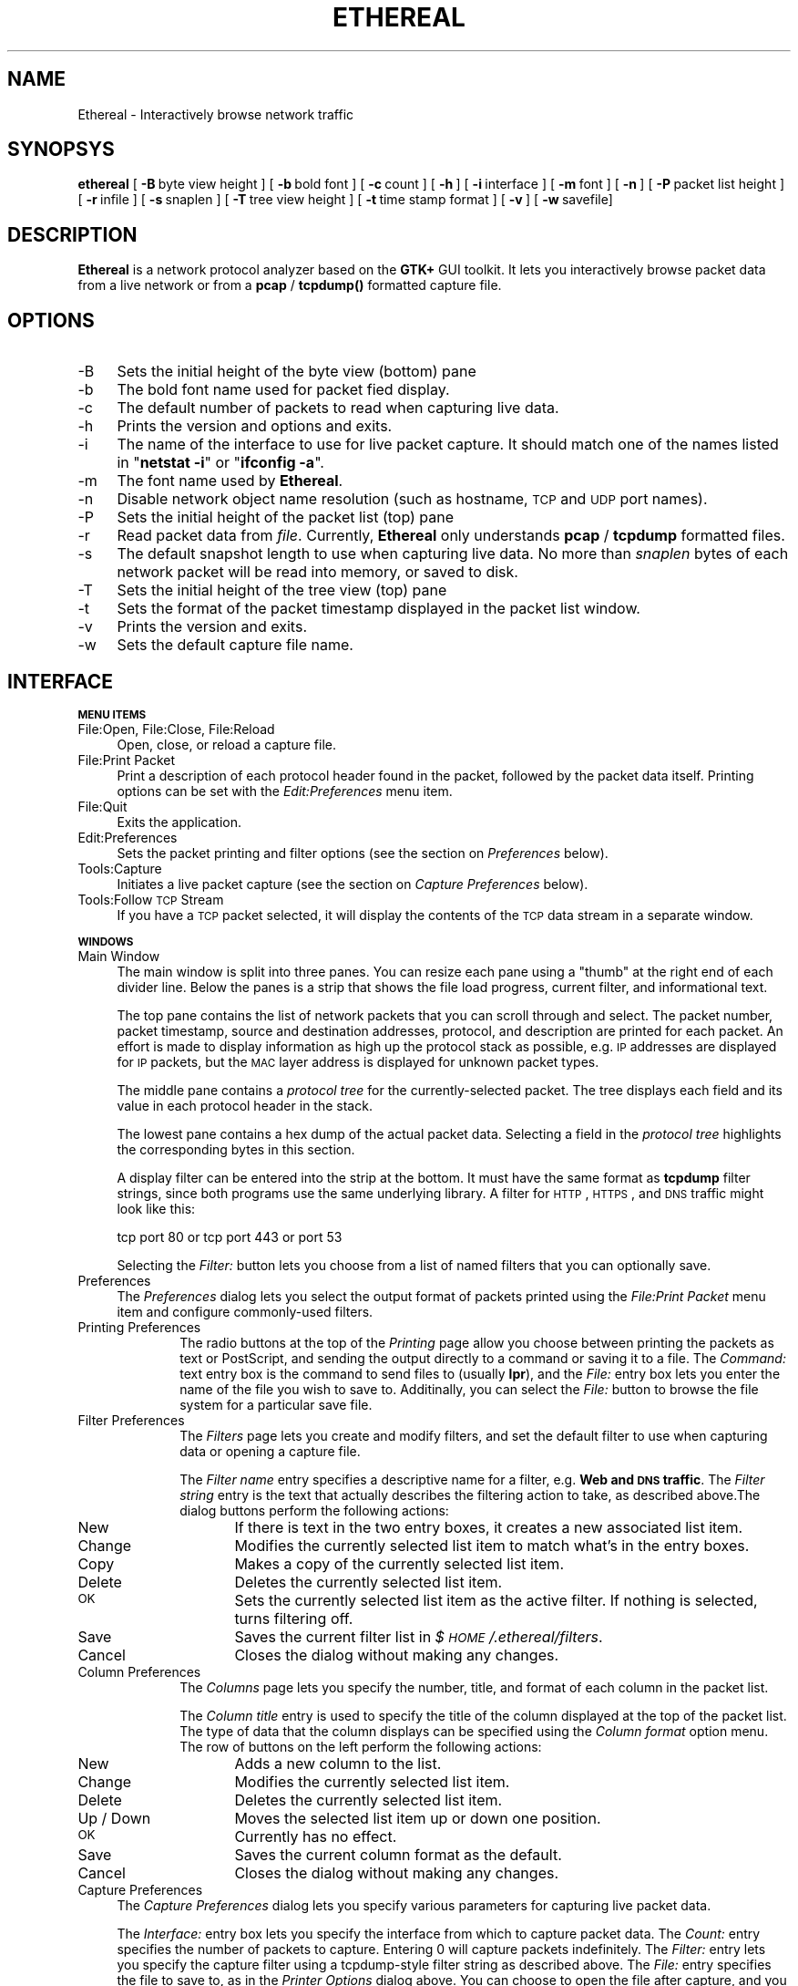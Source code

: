 .rn '' }`
''' $RCSfile: ethereal.1,v $$Revision: 1.5 $$Date: 1998/12/29 04:05:34 $
'''
''' $Log: ethereal.1,v $
''' Revision 1.5  1998/12/29 04:05:34  gerald
''' * Added Joerg Mayer's Vines patch
''' * Added Joerg to the AUTHORS file
''' * Added Guy's bitfield decode patch
''' * Fixed time output
'''
'''
.de Sh
.br
.if t .Sp
.ne 5
.PP
\fB\\$1\fR
.PP
..
.de Sp
.if t .sp .5v
.if n .sp
..
.de Ip
.br
.ie \\n(.$>=3 .ne \\$3
.el .ne 3
.IP "\\$1" \\$2
..
.de Vb
.ft CW
.nf
.ne \\$1
..
.de Ve
.ft R

.fi
..
'''
'''
'''     Set up \*(-- to give an unbreakable dash;
'''     string Tr holds user defined translation string.
'''     Bell System Logo is used as a dummy character.
'''
.tr \(*W-|\(bv\*(Tr
.ie n \{\
.ds -- \(*W-
.ds PI pi
.if (\n(.H=4u)&(1m=24u) .ds -- \(*W\h'-12u'\(*W\h'-12u'-\" diablo 10 pitch
.if (\n(.H=4u)&(1m=20u) .ds -- \(*W\h'-12u'\(*W\h'-8u'-\" diablo 12 pitch
.ds L" ""
.ds R" ""
'''   \*(M", \*(S", \*(N" and \*(T" are the equivalent of
'''   \*(L" and \*(R", except that they are used on ".xx" lines,
'''   such as .IP and .SH, which do another additional levels of
'''   double-quote interpretation
.ds M" """
.ds S" """
.ds N" """""
.ds T" """""
.ds L' '
.ds R' '
.ds M' '
.ds S' '
.ds N' '
.ds T' '
'br\}
.el\{\
.ds -- \(em\|
.tr \*(Tr
.ds L" ``
.ds R" ''
.ds M" ``
.ds S" ''
.ds N" ``
.ds T" ''
.ds L' `
.ds R' '
.ds M' `
.ds S' '
.ds N' `
.ds T' '
.ds PI \(*p
'br\}
.\"	If the F register is turned on, we'll generate
.\"	index entries out stderr for the following things:
.\"		TH	Title 
.\"		SH	Header
.\"		Sh	Subsection 
.\"		Ip	Item
.\"		X<>	Xref  (embedded
.\"	Of course, you have to process the output yourself
.\"	in some meaninful fashion.
.if \nF \{
.de IX
.tm Index:\\$1\t\\n%\t"\\$2"
..
.nr % 0
.rr F
.\}
.TH ETHEREAL 1 "0.5.0" "18/Nov/98" "The Ethereal Network Analyzer"
.UC
.if n .hy 0
.if n .na
.ds C+ C\v'-.1v'\h'-1p'\s-2+\h'-1p'+\s0\v'.1v'\h'-1p'
.de CQ          \" put $1 in typewriter font
.ft CW
'if n "\c
'if t \\&\\$1\c
'if n \\&\\$1\c
'if n \&"
\\&\\$2 \\$3 \\$4 \\$5 \\$6 \\$7
'.ft R
..
.\" @(#)ms.acc 1.5 88/02/08 SMI; from UCB 4.2
.	\" AM - accent mark definitions
.bd B 3
.	\" fudge factors for nroff and troff
.if n \{\
.	ds #H 0
.	ds #V .8m
.	ds #F .3m
.	ds #[ \f1
.	ds #] \fP
.\}
.if t \{\
.	ds #H ((1u-(\\\\n(.fu%2u))*.13m)
.	ds #V .6m
.	ds #F 0
.	ds #[ \&
.	ds #] \&
.\}
.	\" simple accents for nroff and troff
.if n \{\
.	ds ' \&
.	ds ` \&
.	ds ^ \&
.	ds , \&
.	ds ~ ~
.	ds ? ?
.	ds ! !
.	ds /
.	ds q
.\}
.if t \{\
.	ds ' \\k:\h'-(\\n(.wu*8/10-\*(#H)'\'\h"|\\n:u"
.	ds ` \\k:\h'-(\\n(.wu*8/10-\*(#H)'\`\h'|\\n:u'
.	ds ^ \\k:\h'-(\\n(.wu*10/11-\*(#H)'^\h'|\\n:u'
.	ds , \\k:\h'-(\\n(.wu*8/10)',\h'|\\n:u'
.	ds ~ \\k:\h'-(\\n(.wu-\*(#H-.1m)'~\h'|\\n:u'
.	ds ? \s-2c\h'-\w'c'u*7/10'\u\h'\*(#H'\zi\d\s+2\h'\w'c'u*8/10'
.	ds ! \s-2\(or\s+2\h'-\w'\(or'u'\v'-.8m'.\v'.8m'
.	ds / \\k:\h'-(\\n(.wu*8/10-\*(#H)'\z\(sl\h'|\\n:u'
.	ds q o\h'-\w'o'u*8/10'\s-4\v'.4m'\z\(*i\v'-.4m'\s+4\h'\w'o'u*8/10'
.\}
.	\" troff and (daisy-wheel) nroff accents
.ds : \\k:\h'-(\\n(.wu*8/10-\*(#H+.1m+\*(#F)'\v'-\*(#V'\z.\h'.2m+\*(#F'.\h'|\\n:u'\v'\*(#V'
.ds 8 \h'\*(#H'\(*b\h'-\*(#H'
.ds v \\k:\h'-(\\n(.wu*9/10-\*(#H)'\v'-\*(#V'\*(#[\s-4v\s0\v'\*(#V'\h'|\\n:u'\*(#]
.ds _ \\k:\h'-(\\n(.wu*9/10-\*(#H+(\*(#F*2/3))'\v'-.4m'\z\(hy\v'.4m'\h'|\\n:u'
.ds . \\k:\h'-(\\n(.wu*8/10)'\v'\*(#V*4/10'\z.\v'-\*(#V*4/10'\h'|\\n:u'
.ds 3 \*(#[\v'.2m'\s-2\&3\s0\v'-.2m'\*(#]
.ds o \\k:\h'-(\\n(.wu+\w'\(de'u-\*(#H)/2u'\v'-.3n'\*(#[\z\(de\v'.3n'\h'|\\n:u'\*(#]
.ds d- \h'\*(#H'\(pd\h'-\w'~'u'\v'-.25m'\f2\(hy\fP\v'.25m'\h'-\*(#H'
.ds D- D\\k:\h'-\w'D'u'\v'-.11m'\z\(hy\v'.11m'\h'|\\n:u'
.ds th \*(#[\v'.3m'\s+1I\s-1\v'-.3m'\h'-(\w'I'u*2/3)'\s-1o\s+1\*(#]
.ds Th \*(#[\s+2I\s-2\h'-\w'I'u*3/5'\v'-.3m'o\v'.3m'\*(#]
.ds ae a\h'-(\w'a'u*4/10)'e
.ds Ae A\h'-(\w'A'u*4/10)'E
.ds oe o\h'-(\w'o'u*4/10)'e
.ds Oe O\h'-(\w'O'u*4/10)'E
.	\" corrections for vroff
.if v .ds ~ \\k:\h'-(\\n(.wu*9/10-\*(#H)'\s-2\u~\d\s+2\h'|\\n:u'
.if v .ds ^ \\k:\h'-(\\n(.wu*10/11-\*(#H)'\v'-.4m'^\v'.4m'\h'|\\n:u'
.	\" for low resolution devices (crt and lpr)
.if \n(.H>23 .if \n(.V>19 \
\{\
.	ds : e
.	ds 8 ss
.	ds v \h'-1'\o'\(aa\(ga'
.	ds _ \h'-1'^
.	ds . \h'-1'.
.	ds 3 3
.	ds o a
.	ds d- d\h'-1'\(ga
.	ds D- D\h'-1'\(hy
.	ds th \o'bp'
.	ds Th \o'LP'
.	ds ae ae
.	ds Ae AE
.	ds oe oe
.	ds Oe OE
.\}
.rm #[ #] #H #V #F C
.SH "NAME"
Ethereal \- Interactively browse network traffic
.SH "SYNOPSYS"
\fBethereal\fR
[\ \fB\-B\fR\ byte\ view\ height\ ]
[\ \fB\-b\fR\ bold\ font\ ]
[\ \fB\-c\fR\ count\ ]
[\ \fB\-h\fR\ ]
[\ \fB\-i\fR\ interface\ ] 
[\ \fB\-m\fR\ font\ ]
[\ \fB\-n\fR\ ]
[\ \fB\-P\fR\ packet\ list\ height\ ]
[\ \fB\-r\fR\ infile\ ]
[\ \fB\-s\fR\ snaplen\ ]
[\ \fB\-T\fR\ tree\ view\ height\ ]
[\ \fB\-t\fR\ time\ stamp\ format\ ]
[\ \fB\-v\fR\ ]
[\ \fB\-w\fR\ savefile]
.SH "DESCRIPTION"
\fBEthereal\fR is a network protocol analyzer based on the \fBGTK+\fR GUI toolkit.  It lets
you interactively browse packet data from a live network or from a \fBpcap\fR
/ \fBtcpdump()\fR formatted capture file.
.SH "OPTIONS"
.Ip "-B" 4
Sets the initial height of the byte view (bottom) pane
.Ip "-b" 4
The bold font name used for packet fied display.
.Ip "-c" 4
The default number of packets to read when capturing live data.
.Ip "-h" 4
Prints the version and options and exits.
.Ip "-i" 4
The name of the interface to use for live packet capture.  It should match
one of the names listed in \*(L"\fBnetstat \-i\fR\*(R" or \*(L"\fBifconfig \-a\fR\*(R".
.Ip "-m" 4
The font name used by \fBEthereal\fR.
.Ip "-n" 4
Disable network object name resolution (such as hostname, \s-1TCP\s0 and \s-1UDP\s0 port
names).
.Ip "-P" 4
Sets the initial height of the packet list (top) pane
.Ip "-r" 4
Read packet data from \fIfile\fR.  Currently, \fBEthereal\fR only understands
\fBpcap\fR / \fBtcpdump\fR formatted files.
.Ip "-s" 4
The default snapshot length to use when capturing live data.  No more than
\fIsnaplen\fR bytes of each network packet will be read into memory, or saved
to disk.
.Ip "-T" 4
Sets the initial height of the tree view (top) pane
.Ip "-t" 4
Sets the format of the packet timestamp displayed in the packet list
window.
.Ip "-v" 4
Prints the version and exits.
.Ip "-w" 4
Sets the default capture file name.
.SH "INTERFACE"
.Sh "\s-1MENU\s0 \s-1ITEMS\s0"
.Ip "File:Open, File:Close, File:Reload" 4
Open, close, or reload a capture file.
.Ip "File:Print Packet" 4
Print a description of each protocol header found in the packet, followed
by the packet data itself.  Printing options can be set with the
\fIEdit:Preferences\fR menu item.
.Ip "File:Quit" 4
Exits the application.
.Ip "Edit:Preferences" 4
Sets the packet printing and filter options (see the section on \fIPreferences\fR below).
.Ip "Tools:Capture" 4
Initiates a live packet capture (see the section on \fICapture Preferences\fR below).
.Ip "Tools:Follow \s-1TCP\s0 Stream" 4
If you have a \s-1TCP\s0 packet selected, it will display the contents of the \s-1TCP\s0
data stream in a separate window.
.Sh "\s-1WINDOWS\s0"
.Ip "Main Window" 4
The main window is split into three panes.  You can resize each pane using
a \*(L"thumb\*(R" at the right end of each divider line.  Below the panes is a
strip that shows the file load progress, current filter, and informational
text.
.Sp
The top pane contains the list of network packets that you can scroll
through and select.  The packet number, packet timestamp, source and
destination addresses, protocol, and description are printed for each
packet.  An effort is made to display information as high up the protocol
stack as possible, e.g. \s-1IP\s0 addresses are displayed for \s-1IP\s0 packets, but the
\s-1MAC\s0 layer address is displayed for unknown packet types.
.Sp
The middle pane contains a \fIprotocol tree\fR for the currently-selected
packet.  The tree displays each field and its value in each protocol header
in the stack.
.Sp
The lowest pane contains a hex dump of the actual packet data. 
Selecting a field in the \fIprotocol tree\fR highlights the corresponding
bytes in this section.
.Sp
A display filter can be entered into the strip at the bottom.  It must
have the same format as \fBtcpdump\fR filter strings, since both programs use
the same underlying library.  A filter for \s-1HTTP\s0, \s-1HTTPS\s0, and \s-1DNS\s0 traffic
might look like this:
.Sp
.Vb 1
\&  tcp port 80 or tcp port 443 or port 53
.Ve
Selecting the \fIFilter:\fR button lets you choose from a list of named
filters that you can optionally save.
.Ip "Preferences" 4
The \fIPreferences\fR dialog lets you select the output format of packets
printed using the \fIFile:Print Packet\fR menu item and configure
commonly-used filters.
.Ip "Printing Preferences" 10
The radio buttons at the top of the \fIPrinting\fR page allow you choose
between  printing the packets as text or PostScript, and sending the
output directly to a command or saving it to a file.  The \fICommand:\fR text
entry box is the command to send files to (usually \fBlpr\fR), and the
\fIFile:\fR entry box lets you enter the name of the file you wish to save
to.  Additinally, you can select the \fIFile:\fR button to browse the file
system for a particular save file.
.Ip "Filter Preferences" 10
The \fIFilters\fR page lets you create and modify filters, and set the
default filter to use when capturing data or opening a capture file.
.Sp
The \fIFilter name\fR entry specifies a descriptive name for a filter, e.g.
\fBWeb and \s-1DNS\s0 traffic\fR.  The \fIFilter string\fR entry is the text that
actually describes the filtering action to take, as described above.The
dialog buttons perform the following actions:
.Ip "New" 16
If there is text in the two entry boxes, it creates a new associated list
item.
.Ip "Change" 16
Modifies the currently selected list item to match what's in the entry
boxes.
.Ip "Copy" 16
Makes a copy of the currently selected list item.
.Ip "Delete" 16
Deletes the currently selected list item.
.Ip "\s-1OK\s0" 16
Sets the currently selected list item as the active filter.  If  nothing
is selected, turns filtering off.
.Ip "Save" 16
Saves the current filter list in \fI$\s-1HOME\s0/.ethereal/filters\fR.
.Ip "Cancel" 16
Closes the dialog without making any changes.
.Ip "Column Preferences" 10
The \fIColumns\fR page lets you specify the number, title, and format
of each column in the packet list.
.Sp
The \fIColumn title\fR entry is used to specify the title of the column
displayed at the top of the packet list.  The type of data that the column
displays can be specified using the \fIColumn format\fR option menu.  The row
of buttons on the left perform the following actions:
.Ip "New" 16
Adds a new column to the list.
.Ip "Change" 16
Modifies the currently selected list item.
.Ip "Delete" 16
Deletes the currently selected list item.
.Ip "Up / Down" 16
Moves the selected list item up or down one position.
.Ip "\s-1OK\s0" 16
Currently has no effect.
.Ip "Save" 16
Saves the current column format as the default.
.Ip "Cancel" 16
Closes the dialog without making any changes.
.Ip "Capture Preferences" 4
The \fICapture Preferences\fR dialog lets you specify various parameters for
capturing live packet data.
.Sp
The \fIInterface:\fR entry box lets you specify the interface from which to
capture packet data.  The \fICount:\fR entry specifies the number of packets
to capture.  Entering 0 will capture packets indefinitely.  The \fIFilter:\fR
entry lets you specify the capture filter using a tcpdump-style filter
string as described above.  The \fIFile:\fR entry specifies the file to save
to, as in the \fIPrinter Options\fR dialog above.  You can choose to open the
file after capture, and you can also specify the maximum number of bytes
to capture per packet with the \fICapture length\fR entry.
.SH "SEE ALSO"
the \fItcpdump(1)\fR manpage, the \fIpcap(3)\fR manpage
.SH "NOTES"
The latest version of \fBethereal\fR can be found at
\fBhttp://ethereal.zing.org\fR.
.SH "AUTHORS"
.PP
.Vb 3
\&  Original Author
\&  -------- ------
\&  Gerald Combs  <gerald@zing.org>
.Ve
.Vb 8
\&  Contributors
\&  ------------
\&  Gilbert Ramirez Jr.  <gram@verdict.uthscsa.edu>
\&  Hannes R. Boehm      <hannes@boehm.org>
\&  Mike Hall            <mlh@io.com>
\&  Bobo Rajec           <bobo@bsp-consulting.sk>
\&  Laurent Deniel       <deniel@worldnet.fr>
\&  Don Lafontaine       <lafont02@cn.ca>
.Ve
Alain Magloire <alainm@rcsm.ece.mcgill.ca> was kind enough to give his
permission to use his version of snprintf.c.
.PP
Dan Lasley <dlasley@promus.com> gave permission for his \fIdumpit()\fR hex-dump
routine to be used.

.rn }` ''
.IX Title "ETHEREAL 1"
.IX Name "Ethereal - Interactively browse network traffic"

.IX Header "NAME"

.IX Header "SYNOPSYS"

.IX Header "DESCRIPTION"

.IX Header "OPTIONS"

.IX Item "-B"

.IX Item "-b"

.IX Item "-c"

.IX Item "-h"

.IX Item "-i"

.IX Item "-m"

.IX Item "-n"

.IX Item "-P"

.IX Item "-r"

.IX Item "-s"

.IX Item "-T"

.IX Item "-t"

.IX Item "-v"

.IX Item "-w"

.IX Header "INTERFACE"

.IX Subsection "\s-1MENU\s0 \s-1ITEMS\s0"

.IX Item "File:Open, File:Close, File:Reload"

.IX Item "File:Print Packet"

.IX Item "File:Quit"

.IX Item "Edit:Preferences"

.IX Item "Tools:Capture"

.IX Item "Tools:Follow \s-1TCP\s0 Stream"

.IX Subsection "\s-1WINDOWS\s0"

.IX Item "Main Window"

.IX Item "Preferences"

.IX Item "Printing Preferences"

.IX Item "Filter Preferences"

.IX Item "New"

.IX Item "Change"

.IX Item "Copy"

.IX Item "Delete"

.IX Item "\s-1OK\s0"

.IX Item "Save"

.IX Item "Cancel"

.IX Item "Column Preferences"

.IX Item "New"

.IX Item "Change"

.IX Item "Delete"

.IX Item "Up / Down"

.IX Item "\s-1OK\s0"

.IX Item "Save"

.IX Item "Cancel"

.IX Item "Capture Preferences"

.IX Header "SEE ALSO"

.IX Header "NOTES"

.IX Header "AUTHORS"

